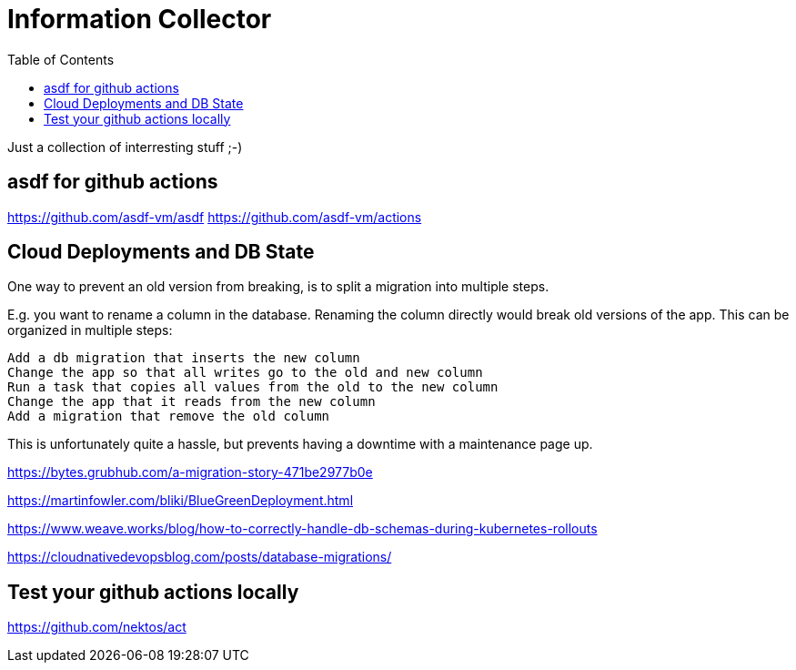 = Information Collector
:toc: left
:stylesdir: ../styles/
:stylesheet: monospace.css
:icons: font
:doctype: book

Just a collection of interresting stuff ;-)


== asdf for github actions

https://github.com/asdf-vm/asdf
https://github.com/asdf-vm/actions


== Cloud Deployments and DB State

One way to prevent an old version from breaking, is to split a migration into multiple steps.

E.g. you want to rename a column in the database. Renaming the column directly would break old versions of the app. This can be organized in multiple steps:

    Add a db migration that inserts the new column
    Change the app so that all writes go to the old and new column
    Run a task that copies all values from the old to the new column
    Change the app that it reads from the new column
    Add a migration that remove the old column

This is unfortunately quite a hassle, but prevents having a downtime with a maintenance page up.



https://bytes.grubhub.com/a-migration-story-471be2977b0e


https://martinfowler.com/bliki/BlueGreenDeployment.html

https://www.weave.works/blog/how-to-correctly-handle-db-schemas-during-kubernetes-rollouts

https://cloudnativedevopsblog.com/posts/database-migrations/



== Test your github actions locally

https://github.com/nektos/act

